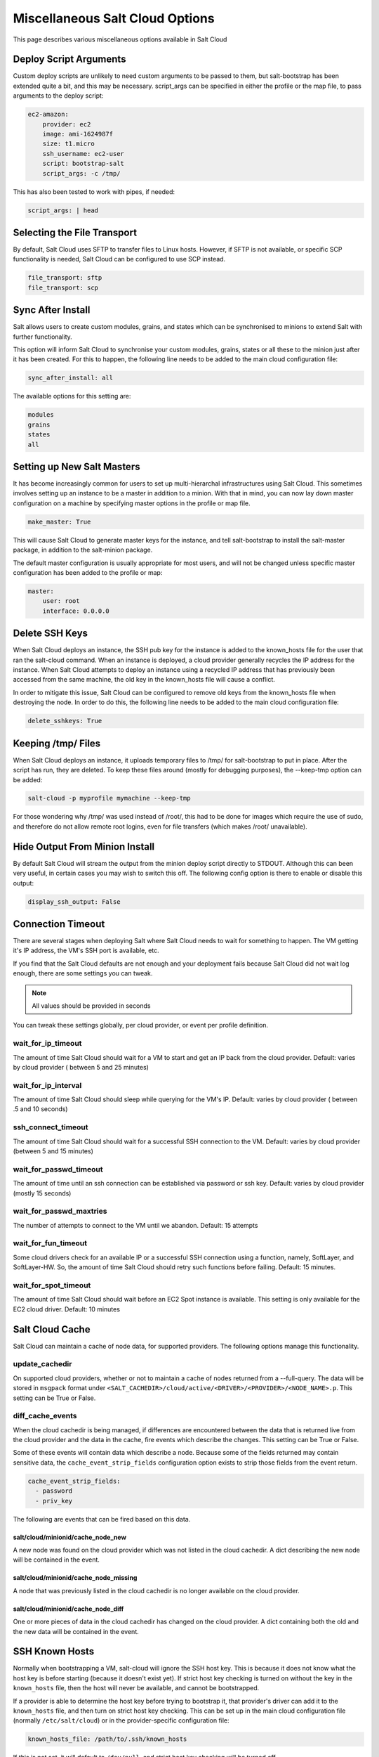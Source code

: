 ================================
Miscellaneous Salt Cloud Options
================================

This page describes various miscellaneous options available in Salt Cloud

Deploy Script Arguments
=======================
Custom deploy scripts are unlikely to need custom arguments to be passed to
them, but salt-bootstrap has been extended quite a bit, and this may be
necessary. script_args can be specified in either the profile or the map file,
to pass arguments to the deploy script:

.. code-block:: yaml

    ec2-amazon:
        provider: ec2
        image: ami-1624987f
        size: t1.micro
        ssh_username: ec2-user
        script: bootstrap-salt
        script_args: -c /tmp/

This has also been tested to work with pipes, if needed:

.. code-block:: yaml

    script_args: | head


Selecting the File Transport
============================
By default, Salt Cloud uses SFTP to transfer files to Linux hosts. However, if
SFTP is not available, or specific SCP functionality is needed, Salt Cloud can
be configured to use SCP instead.

.. code-block:: yaml

    file_transport: sftp
    file_transport: scp


Sync After Install
==================
Salt allows users to create custom modules, grains, and states which can be
synchronised to minions to extend Salt with further functionality.

This option will inform Salt Cloud to synchronise your custom modules, grains,
states or all these to the minion just after it has been created. For this to
happen, the following line needs to be added to the main cloud
configuration file:

.. code-block:: yaml

    sync_after_install: all

The available options for this setting are:

.. code-block:: yaml

    modules
    grains
    states
    all


Setting up New Salt Masters
===========================
It has become increasingly common for users to set up multi-hierarchal
infrastructures using Salt Cloud. This sometimes involves setting up an
instance to be a master in addition to a minion. With that in mind, you can
now lay down master configuration on a machine by specifying master options
in the profile or map file.

.. code-block:: yaml

    make_master: True

This will cause Salt Cloud to generate master keys for the instance, and tell
salt-bootstrap to install the salt-master package, in addition to the
salt-minion package.

The default master configuration is usually appropriate for most users, and
will not be changed unless specific master configuration has been added to the
profile or map:

.. code-block:: yaml

    master:
        user: root
        interface: 0.0.0.0


Delete SSH Keys
===============
When Salt Cloud deploys an instance, the SSH pub key for the instance is added
to the known_hosts file for the user that ran the salt-cloud command. When an
instance is deployed, a cloud provider generally recycles the IP address for
the instance.  When Salt Cloud attempts to deploy an instance using a recycled
IP address that has previously been accessed from the same machine, the old key
in the known_hosts file will cause a conflict.

In order to mitigate this issue, Salt Cloud can be configured to remove old
keys from the known_hosts file when destroying the node. In order to do this,
the following line needs to be added to the main cloud configuration file:

.. code-block:: yaml

    delete_sshkeys: True


Keeping /tmp/ Files
===================
When Salt Cloud deploys an instance, it uploads temporary files to /tmp/ for
salt-bootstrap to put in place. After the script has run, they are deleted. To
keep these files around (mostly for debugging purposes), the --keep-tmp option
can be added:

.. code-block:: bash

    salt-cloud -p myprofile mymachine --keep-tmp

For those wondering why /tmp/ was used instead of /root/, this had to be done
for images which require the use of sudo, and therefore do not allow remote
root logins, even for file transfers (which makes /root/ unavailable).


Hide Output From Minion Install
===============================
By default Salt Cloud will stream the output from the minion deploy script
directly to STDOUT. Although this can been very useful, in certain cases you
may wish to switch this off. The following config option is there to enable or
disable this output:

.. code-block:: yaml

    display_ssh_output: False


Connection Timeout
==================

There are several stages when deploying Salt where Salt Cloud needs to wait for
something to happen. The VM getting it's IP address, the VM's SSH port is
available, etc.

If you find that the Salt Cloud defaults are not enough and your deployment
fails because Salt Cloud did not wait log enough, there are some settings you
can tweak.

.. admonition:: Note

    All values should be provided in seconds


You can tweak these settings globally, per cloud provider, or event per profile
definition.


wait_for_ip_timeout
~~~~~~~~~~~~~~~~~~~

The amount of time Salt Cloud should wait for a VM to start and get an IP back
from the cloud provider. 
Default: varies by cloud provider ( between 5 and 25 minutes)


wait_for_ip_interval
~~~~~~~~~~~~~~~~~~~~

The amount of time Salt Cloud should sleep while querying for the VM's IP.
Default: varies by cloud provider ( between .5 and 10 seconds)


ssh_connect_timeout
~~~~~~~~~~~~~~~~~~~

The amount of time Salt Cloud should wait for a successful SSH connection to
the VM. 
Default: varies by cloud provider  (between 5 and 15 minutes)


wait_for_passwd_timeout
~~~~~~~~~~~~~~~~~~~~~~~

The amount of time until an ssh connection can be established via password or
ssh key. 
Default: varies by cloud provider (mostly 15 seconds)


wait_for_passwd_maxtries
~~~~~~~~~~~~~~~~~~~~~~~~

The number of attempts to connect to the VM until we abandon.
Default: 15 attempts


wait_for_fun_timeout
~~~~~~~~~~~~~~~~~~~~

Some cloud drivers check for an available IP or a successful SSH connection
using a function, namely, SoftLayer, and SoftLayer-HW. So, the amount of time
Salt Cloud should retry such functions before failing. 
Default: 15 minutes.


wait_for_spot_timeout
~~~~~~~~~~~~~~~~~~~~~

The amount of time Salt Cloud should wait before an EC2 Spot instance is
available. This setting is only available for the EC2 cloud driver.
Default: 10  minutes


Salt Cloud Cache
================

Salt Cloud can maintain a cache of node data, for supported providers. The
following options manage this functionality.


update_cachedir
~~~~~~~~~~~~~~~

On supported cloud providers, whether or not to maintain a cache of nodes
returned from a --full-query. The data will be stored in ``msgpack`` format
under ``<SALT_CACHEDIR>/cloud/active/<DRIVER>/<PROVIDER>/<NODE_NAME>.p``. This
setting can be True or False.


diff_cache_events
~~~~~~~~~~~~~~~~~

When the cloud cachedir is being managed, if differences are encountered
between the data that is returned live from the cloud provider and the data in
the cache, fire events which describe the changes. This setting can be True or
False.

Some of these events will contain data which describe a node. Because some of
the fields returned may contain sensitive data, the ``cache_event_strip_fields``
configuration option exists to strip those fields from the event return.

.. code-block:: yaml

    cache_event_strip_fields:
      - password
      - priv_key

The following are events that can be fired based on this data.


salt/cloud/minionid/cache_node_new
**********************************
A new node was found on the cloud provider which was not listed in the cloud
cachedir. A dict describing the new node will be contained in the event.


salt/cloud/minionid/cache_node_missing
**************************************
A node that was previously listed in the cloud cachedir is no longer available
on the cloud provider.


salt/cloud/minionid/cache_node_diff
***********************************
One or more pieces of data in the cloud cachedir has changed on the cloud
provider. A dict containing both the old and the new data will be contained in
the event.


SSH Known Hosts
===============

Normally when bootstrapping a VM, salt-cloud will ignore the SSH host key. This
is because it does not know what the host key is before starting (because it
doesn't exist yet). If strict host key checking is turned on without the key
in the ``known_hosts`` file, then the host will never be available, and cannot
be bootstrapped.

If a provider is able to determine the host key before trying to bootstrap it,
that provider's driver can add it to the ``known_hosts`` file, and then turn on
strict host key checking. This can be set up in the main cloud configuration
file (normally ``/etc/salt/cloud``) or in the provider-specific configuration
file:

.. code-block:: yaml

    known_hosts_file: /path/to/.ssh/known_hosts

If this is not set, it will default to ``/dev/null``, and strict host key
checking will be turned off.

It is highly recommended that this option is *not* set, unless the user has
verified that the provider supports this functionality, and that the image
being used is capable of providing the necessary information. At this time,
only the EC2 driver supports this functionality.

SSH Agent
=========

.. versionadded:: 2015.5.0

If the ssh key is not stored on the server salt-cloud is being run on, set
ssh_agent, and salt-cloud will use the forwarded ssh-agent to authenticate.

.. code-block:: yaml

    ssh_agent: True

File Map Upload
===============

.. versionadded:: 2014.7.0

The ``file_map`` option allows an arbitrary group of files to be uploaded to the
target system before running the deploy script. This functionality requires a
provider uses salt.utils.cloud.bootstrap(), which is currently limited to the ec2,
gce, openstack and nova drivers.

The ``file_map`` can be configured globally in ``/etc/salt/cloud``, or in any cloud
provider or profile file. For example, to upload an extra package or a custom deploy
script, a cloud profile using ``file_map`` might look like:

.. code-block:: yaml

    ubuntu14:
      provider: ec2-config
      image: ami-98aa1cf0
      size: t1.micro
      ssh_username: root
      securitygroup: default
      file_map:
        /local/path/to/custom/script: /remote/path/to/use/custom/script
        /local/path/to/package: /remote/path/to/store/package
